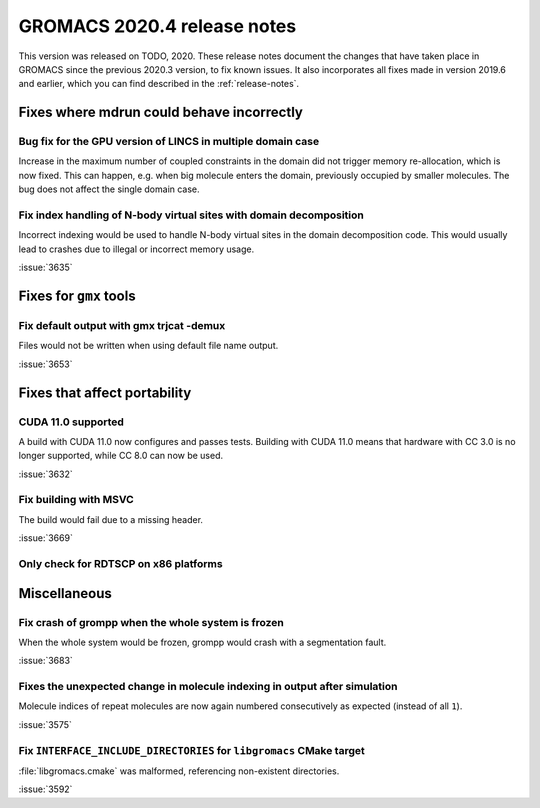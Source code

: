 GROMACS 2020.4 release notes
----------------------------

This version was released on TODO, 2020. These release notes
document the changes that have taken place in GROMACS since the
previous 2020.3 version, to fix known issues. It also incorporates all
fixes made in version 2019.6 and earlier, which you can find described
in the :ref:`release-notes`.

.. Note to developers!
   Please use """"""" to underline the individual entries for fixed issues in the subfolders,
   otherwise the formatting on the webpage is messed up.
   Also, please use the syntax :issue:`number` to reference issues on redmine, without the
   a space between the colon and number!

Fixes where mdrun could behave incorrectly
^^^^^^^^^^^^^^^^^^^^^^^^^^^^^^^^^^^^^^^^^^^^^^^^

Bug fix for the GPU version of LINCS in multiple domain case
""""""""""""""""""""""""""""""""""""""""""""""""""""""""""""

Increase in the maximum number of coupled constraints in the
domain did not trigger memory re-allocation, which is now fixed.
This can happen, e.g. when big molecule enters the domain, previously
occupied by smaller molecules. The bug does not affect the single
domain case.

Fix index handling of N-body virtual sites with domain decomposition
""""""""""""""""""""""""""""""""""""""""""""""""""""""""""""""""""""

Incorrect indexing would be used to handle N-body virtual sites in
the domain decomposition code. This would usually lead to crashes
due to illegal or incorrect memory usage.

:issue:`3635`

Fixes for ``gmx`` tools
^^^^^^^^^^^^^^^^^^^^^^^

Fix default output with gmx trjcat -demux
"""""""""""""""""""""""""""""""""""""""""

Files would not be written when using default file name output.

:issue:`3653`

Fixes that affect portability
^^^^^^^^^^^^^^^^^^^^^^^^^^^^^

CUDA 11.0 supported
"""""""""""""""""""

A build with CUDA 11.0 now configures and passes tests.
Building with CUDA 11.0 means that hardware with CC 3.0 is no longer supported,
while CC 8.0 can now be used.

:issue:`3632`

Fix building with MSVC
""""""""""""""""""""""

The build would fail due to a missing header.

:issue:`3669`

Only check for RDTSCP on x86 platforms
""""""""""""""""""""""""""""""""""""""


Miscellaneous
^^^^^^^^^^^^^

Fix crash of grompp when the whole system is frozen
"""""""""""""""""""""""""""""""""""""""""""""""""""

When the whole system would be frozen, grompp would crash with
a segmentation fault.

:issue:`3683`

Fixes the unexpected change in molecule indexing in output after simulation
"""""""""""""""""""""""""""""""""""""""""""""""""""""""""""""""""""""""""""

Molecule indices of repeat molecules are now again numbered consecutively as
expected (instead of all ``1``).

:issue:`3575`

Fix ``INTERFACE_INCLUDE_DIRECTORIES`` for ``libgromacs`` CMake target
"""""""""""""""""""""""""""""""""""""""""""""""""""""""""""""""""""""

:file:`libgromacs.cmake` was malformed, referencing non-existent directories.

:issue:`3592`
